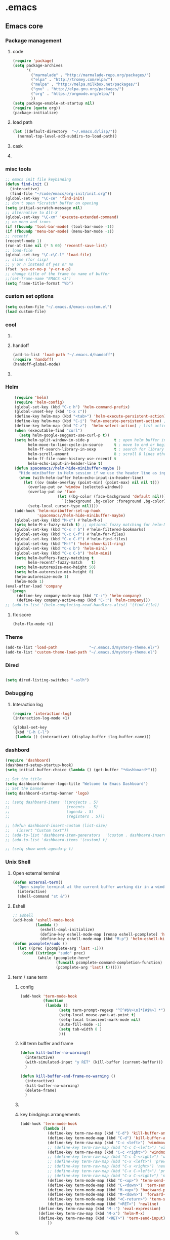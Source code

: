 * .emacs
** Emacs core
*** Package management
**** code
#+begin_src emacs-lisp
    (require 'package)
    (setq package-archives
          '(
            ("marmalade" . "http://marmalade-repo.org/packages/")
            ("elpa" . "http://tromey.com/elpa/")
            ("melpa" . "http://melpa.milkbox.net/packages/")
            ("gnu" . "http://elpa.gnu.org/packages/")
            ("org" . "https://orgmode.org/elpa/")
            ))
    (setq package-enable-at-startup nil)
    (require (quote org))
    (package-initialize)
#+END_SRC
**** load path
#+BEGIN_SRC emacs-lisp
(let ((default-directory  "~/.emacs.d/lisp/"))
  (normal-top-level-add-subdirs-to-load-path))
#+END_SRC

**** cask
**** COMMENT epackage
Install and manage packages with github
Provides easier access to EmacsWiki packages
Also better package management à la Debian (decentralised // with git)
***** additional code
#+BEGIN_SRC emacs-lisp
  (add-to-list 'load-path "~/.emacs.d/packages/epackage")
  (require 'epackage)
  (add-to-list 'epackage--download-action-list 'compile)
#+END_SRC
***** COMMENT copied instructions code
#+BEGIN_SRC emacs-lisp
e
    ;; If you're behind proxy, be sure to define connection
    ;; details before you start Emacs at command line.
    ;; Consult http://stackoverflow.com/questions/496277/git-error-fatal-unable-to-connect-a-socket-invalid-argument
    ;; for details. From bash shell:
    ;;
    ;;    export http_proxy=http://<username>:<password>@<proxy host>:<proxy port>
    ;;
    ;; Or, this may also be possible:
    ;;
    ;;    git config --global http.proxy http://<username>:<password>@<proxy host>:<proxy port>

    ;; If you're behind firewall and Git port 9418 is blocked, you
    ;; want to use HTTP and translate addresses with this table:
    ;;
    ;; (setq epackage--sources-replace-table
    ;;       '(("git://github" "http://github")))

    ;; -- If you want to customize any of the epackages, like BBDB,
    ;; -- do it *here*, at this point, before the next `load' command.

    ;; One big file to boot all installed epackages
    ;; Automatically generated. Do not edit.
    (load "~/.emacs.d/epackage/00conf/epackage-loader" 'noerr)

    ;;  M-x epackage to start the epackage manager
    (autoload 'epackage-manager "epackage" "" t)

    (autoload 'epackage-loader-file-generate-boot   "epackage" "" t)
    (autoload 'epackage-cmd-autoload-package        "epackage" "" t)
    (autoload 'epackage-cmd-enable-package          "epackage" "" t)
    (autoload 'epackage-cmd-disable-package         "epackage" "" t)
    (autoload 'epackage-cmd-activate-package        "epackage" "" t)
    (autoload 'epackage-cmd-deactivate-package      "epackage" "" t)
    (autoload 'epackage-cmd-clean-package           "epackage" "" t)
    (autoload 'epackage-cmd-remove-package          "epackage" "" t)
    (autoload 'epackage-cmd-upgrade-package         "epackage" "" t)
    (autoload 'epackage-cmd-upgrade-packages-all    "epackage" "" t)
    (autoload 'epackage-cmd-sources-list-download   "epackage" "" t)
    (autoload 'epackage-cmd-download-package        "epackage" "" t)
    (autoload 'epackage-initialize                  "epackage" "" t)
    (autoload 'epackage-version                     "epackage" "" t)
    (autoload 'epackage-documentation               "epackage" "" t)

    ;; .. Developer functions
    ;; Write initial templates from a single *.el
    (autoload 'epackage-devel-compose-package-dir   "epackage" "" t)


#+END_SRC
*** misc tools
#+BEGIN_SRC emacs-lisp
;; emacs init file keybinding
(defun find-init ()
  (interactive)
  (find-file "~/code/emacs/org-init/init.org"))
(global-set-key "\C-ce" 'find-init)
;; don't open *Scratch* buffer on opening
(setq initial-scratch-message nil)
;; alternative to Alt-X
(global-set-key "\C-xm" 'execute-extended-command)
;; no menu and icons
(if (fboundp 'tool-bar-mode) (tool-bar-mode -1))
(if (fboundp 'menu-bar-mode) (menu-bar-mode -1))
;; recentf
(recentf-mode 1)
(run-at-time nil (* 5 60) 'recentf-save-list)
;; load-file
(global-set-key "\C-c\C-l" 'load-file)
;; slime (for lisp)
;; y or n instead of yes or no
(fset 'yes-or-no-p 'y-or-n-p)
;; change title of the frame to name of buffer
;;(set-frame-name "EMACS <3")
(setq frame-title-format "%b")
#+END_SRC
*** custom set options
#+BEGIN_SRC emacs-lisp
    (setq custom-file "~/.emacs.d/emacs-custom.el")
    (load custom-file)
#+END_SRC
*** cool
**** COMMENT welcome message
***** first
#+BEGIN_SRC emacs-lisp
    (add-hook 'emacs-startup-hook
              (lambda ()
                (when (string= (buffer-name) "*scratch*")
                  (animate-string ("Welcome Sir!") (/ (frame-height) 2)))))
#+END_SRC
***** TODO COMMENT to try
#+BEGIN_SRC emacs-lisp

(animate-sequence '("Hello Mister" "We are happy to welcome you onboard" "Please make yourself confortable before you strat you hard work") 1)

#+END_SRC
**** handoff
#+BEGIN_SRC emacs-lisp
    (add-to-list 'load-path "~/.emacs.d/handoff")
    (require 'handoff)
    (handoff-global-mode)
#+END_SRC
**** COMMENT zone mode
#+BEGIN_SRC emacs-lisp

    (zone-mode)
    (zone-when-idle 60)

#+END_SRC
*** Helm
#+BEGIN_SRC emacs-lisp
    (require 'helm)
    (require 'helm-config)
    (global-set-key (kbd "C-c h") 'helm-command-prefix)
    (global-unset-key (kbd "C-x c"))
    (define-key helm-map (kbd "<tab>") 'helm-execute-persistent-action) ; rebind tab to run persistent action
    (define-key helm-map (kbd "C-i") 'helm-execute-persistent-action) ; make TAB work in terminal
    (define-key helm-map (kbd "C-z")  'helm-select-action) ; list actions using C-z
    (when (executable-find "curl")
      (setq helm-google-suggest-use-curl-p t))
    (setq helm-split-window-in-side-p           t ; open helm buffer inside current window, not occupy whole other window
          helm-move-to-line-cycle-in-source     t ; move to end or beginning of source when reaching top or bottom of source.
          helm-ff-search-library-in-sexp        t ; search for library in `require' and `declare-function' sexp.
          helm-scroll-amount                    8 ; scroll 8 lines other window using M-<next>/M-<prior>
          helm-ff-file-name-history-use-recentf t
          helm-echo-input-in-header-line t)
    (defun spacemacs//helm-hide-minibuffer-maybe ()
      "Hide minibuffer in Helm session if we use the header line as input field."
      (when (with-helm-buffer helm-echo-input-in-header-line)
        (let ((ov (make-overlay (point-min) (point-max) nil nil t)))
          (overlay-put ov 'window (selected-window))
          (overlay-put ov 'face
                       (let ((bg-color (face-background 'default nil)))
                         `(:background ,bg-color :foreground ,bg-color)))
          (setq-local cursor-type nil))))
    (add-hook 'helm-minibuffer-set-up-hook
              'spacemacs//helm-hide-minibuffer-maybe)
    (global-set-key (kbd "M-x") #'helm-M-x)
    (setq helm-M-x-fuzzy-match t) ;; optional fuzzy matching for helm-M-x
    (global-set-key (kbd "C-x r b") #'helm-filtered-bookmarks)
    (global-set-key (kbd "C-c C-f") #'helm-for-files)
    (global-set-key (kbd "C-x C-f") #'helm-find-files)
    (global-set-key (kbd "M-!") 'helm-show-kill-ring)
    (global-set-key (kbd "C-x b") 'helm-mini)
    (global-set-key (kbd "C-x C-b") 'helm-mini)
    (setq helm-buffers-fuzzy-matching t
          helm-recentf-fuzzy-match    t)
    (setq helm-autoresize-max-height 50)
    (setq helm-autoresize-min-height 0)
    (helm-autoresize-mode 1)
    (helm-mode 1)
(eval-after-load 'company
  '(progn
     (define-key company-mode-map (kbd "C-:") 'helm-company)
     (define-key company-active-map (kbd "C-:") 'helm-company)))
;; (add-to-list '(helm-completing-read-handlers-alist) '(find-file))

#+END_SRC
**** flx score
#+BEGIN_SRC emacs-lisp
(helm-flx-mode +1)
#+END_SRC
*** Theme
#+begin_src emacs-lisp
    (add-to-list 'load-path              "~/.emacs.d/mystery-theme.el/")
    (add-to-list 'custom-theme-load-path "~/.emacs.d/mystery-theme.el")
#+end_src

*** Dired
#+BEGIN_SRC emacs-lisp

(setq dired-listing-switches "-aslh")

#+END_SRC
*** Debugging
**** Interaction log
#+BEGIN_SRC emacs-lisp
(require 'interaction-log)
(interaction-log-mode +1)

(global-set-key
 (kbd "C-h C-l")
 (lambda () (interactive) (display-buffer ilog-buffer-name)))
#+END_SRC
*** dashbord
:PROPERTIES:
:CREATED:  <2019-01-13 dim. 22:48>
:END:
#+BEGIN_SRC emacs-lisp
(require 'dashboard)
(dashboard-setup-startup-hook)
(setq initial-buffer-choice (lambda () (get-buffer "*dashboard*")))

;; Set the title
(setq dashboard-banner-logo-title "Welcome to Emacs Dashboard")
;; Set the banner
(setq dashboard-startup-banner 'logo)

;; (setq dashboard-items '((projects . 5)
;;                         (recents  . 5)
;;                         (agenda . 5)
;;                         (registers . 5)))

;; (defun dashboard-insert-custom (list-size)
;;   (insert "Custom text"))
;; (add-to-list 'dashboard-item-generators  '(custom . dashboard-insert-custom))
;; (add-to-list 'dashboard-items '(custom) t)

;; (setq show-week-agenda-p t)
#+END_SRC
*** Unix Shell
**** Open external terminal
#+BEGIN_SRC emacs-lisp
(defun external-term()
  "Open simple terminal at the current buffer working dir in a window out of emacs"
  (interactive)
  (shell-command "st &"))
#+END_SRC

**** Eshell
#+begin_src emacs-lisp
    ;; Eshell
    (add-hook 'eshell-mode-hook
              (lambda ()
                (eshell-cmpl-initialize)
                (define-key eshell-mode-map [remap eshell-pcomplete] 'helm-esh-pcomplete)
                (define-key eshell-mode-map (kbd "M-p") 'helm-eshell-history)))
    (defun pcomplete/sudo ()
      (let ((prec (pcomplete-arg 'last -1)))
        (cond ((string= "sudo" prec)
               (while (pcomplete-here*
                       (funcall pcomplete-command-completion-function)
                       (pcomplete-arg 'last) t))))))
#+end_src
**** term / sane term
:PROPERTIES:
:CREATED:  <2019-02-12 mar. 22:55>
:END:
***** config
:PROPERTIES:
:CREATED:  <2019-02-28 jeu. 13:51>
:END:

#+BEGIN_SRC emacs-lisp
(add-hook 'term-mode-hook
 	      (function
 	       (lambda ()
 	             (setq term-prompt-regexp "^[^#$%>\n]*[#$%>] *")
 	             (setq-local mouse-yank-at-point t)
 	             (setq-local transient-mark-mode nil)
 	             (auto-fill-mode -1)
 	             (setq tab-width 8 )
				 )))
#+END_SRC

***** kill term buffer and frame
:PROPERTIES:
:CREATED:  <2019-02-21 jeu. 15:41>
:END:
#+BEGIN_SRC emacs-lisp
(defun kill-buffer-no-warning()
  (interactive)
  (with-simulated-input "y RET" (kill-buffer (current-buffer)))
  )

(defun kill-buffer-and-frame-no-warning ()
  (interactive)
  (kill-buffer-no-warning)
  (delete-frame)
  )
#+END_SRC

***** COMMENT auto adjust width 
:PROPERTIES:
:CREATED:  <2019-03-26 mar. 16:27>
:END:
#+BEGIN_SRC emacs-lisp
(defun term-resize-width()
    (set (make-local-variable 'term-width) (window-max-chars-per-line))
    ;;(term-reset-size (window-body-height) (window-max-chars-per-line))
  )

(defun term-send-input-set-width()
  (interactive)
  (message "resizing")
  (term-resize-width)
  (term-send-input)
  )


;; (defun term-send-input-refresh-line()
;;   (interactive)
;;   (with-simulated-input "M-x C-g C-RET" (term-send-input))
;;   )


;; (defun term-send-input-refresh-raw()
;;   (interactive)
;;   (with-simulated-input "M-x C-g RET" (term-send-input))
;;   )
#+END_SRC

***** key bindgings arrangements
:PROPERTIES:
:CREATED:  <2019-03-11 lun. 14:01>
:END:
#+BEGIN_SRC emacs-lisp
(add-hook 'term-mode-hook
          (lambda ()
            (define-key term-raw-map (kbd "C-d") 'kill-buffer-and-frame-no-warning)
            (define-key term-mode-map (kbd "C-d") 'kill-buffer-and-frame-no-warning)
            (define-key term-raw-map (kbd "C-c <left>") 'windmove-left)
            ;; (define-key term-raw-map (kbd "C-c C-<left>") 'windmove-left)
            (define-key term-raw-map (kbd "C-c <right>") 'windmove-right)
            ;; (define-key term-raw-map (kbd "C-c C-<right>") 'windmove-right)
            ;; (define-key term-raw-map (kbd "C-x <left>") 'previous-buffer)
            ;; (define-key term-raw-map (kbd "C-x <right>") 'next-buffer)
            ;; (define-key term-raw-map (kbd "C-x C-<left>") 'previous-buffer)
            ;; (define-key term-raw-map (kbd "C-x C-<right>") 'next-buffer)
            (define-key term-mode-map (kbd "C-<up>") 'term-send-prior)
            (define-key term-mode-map (kbd "C-<down>") 'term-send-next)
            (define-key term-mode-map (kbd "M-<up>") 'backward-paragraph)
            (define-key term-mode-map (kbd "M-<down>") 'forward-paragraph)
            (define-key term-mode-map (kbd "<C-return>") 'term-send-input)
            (define-key term-mode-map (kbd "<RET>") 'newline)
	    (define-key term-raw-map (kbd "M-:") 'eval-expression)
	    (define-key term-raw-map (kbd "M-x") 'helm-M-x)
	    (define-key term-raw-map (kbd "<RET>") 'term-send-input)
            ))
#+END_SRC

***** COMMENT tryouts
:PROPERTIES:
:CREATED:  <2019-02-21 jeu. 15:41>
:END:
#+BEGIN_SRC emacs-lisp
(require 'term-mode)
;;(require 'term+)
#+END_SRC
*** Environnement
#+BEGIN_SRC emacs-lisp
(when (memq window-system '(mac ns x))
  (exec-path-from-shell-initialize))
#+END_SRC
*** COMMENT server
:PROPERTIES:
:CREATED:  <2019-02-15 ven. 13:23>
:END:
#+BEGIN_SRC emacs-lisp
(server-start)
#+END_SRC
*** i3
:PROPERTIES:
:CREATED:  <2019-02-21 jeu. 15:04>
:END:
**** COMMENT i3wm lib
:PROPERTIES:
:CREATED:  <2019-02-21 jeu. 15:04>
:END:
#+BEGIN_SRC emacs-lisp
(require 'i3wm)
#+END_SRC
*** Keybindings
**** teddd custom map
***** emacs
:PROPERTIES:
:CREATED:  <2019-03-15 ven. 12:06>
:END:
#+BEGIN_SRC emacs-lisp
(define-prefix-command 'teddd-map)

(global-set-key (kbd "C-ù") 'teddd-map)

(define-key teddd-map (kbd "d") 'server-start)

(define-key teddd-map (kbd "g") 'customize-group)

(define-key teddd-map (kbd "n") 'make-frame)

(define-key teddd-map (kbd "R") 'eval-region)

(define-key teddd-map (kbd "f") 'find-file)

(define-key teddd-map (kbd "p") 'list-packages)

(define-key teddd-map (kbd "=") 'describe-char)
(define-key teddd-map (kbd "<mouse-1>") 'describe-char)
#+END_SRC
***** litterate
:PROPERTIES:
:CREATED:  <2019-03-15 ven. 12:04>
:END:
#+BEGIN_SRC emacs-lisp
(define-key teddd-map (kbd "s") 'ispell-region)

(define-key teddd-map (kbd "<tab>") 'show-two-children)

(defun read-mode()
  (interactive)
  (delete-other-windows)
  (multicolumn-split)
  (follow-mode 1)
  (next-line))

(define-key teddd-map (kbd "l") 'org-insert-link-global)
#+END_SRC
***** editing
:PROPERTIES:
:CREATED:  <2019-03-15 ven. 12:03>
:END:
#+BEGIN_SRC emacs-lisp
(define-key teddd-map (kbd "C") 'comment-or-uncomment-region)

(define-key teddd-map (kbd "k") 'kill-whole-line)

(define-key teddd-map (kbd "r") 'rectangle-mark-mode)

(defun capitalize-last-word()
  (interactive)
  (capitalize-word -1))

(define-key teddd-map (kbd "c") 'capitalize-last-word)

(defun flush-empty-lines()
  (interactive)
  (mark-whole-buffer)
  (flush-lines "^$"))
(define-key teddd-map (kbd "<backspace>") 'flush-empty-lines)

(define-key teddd-map (kbd "§") 'pair-last-word)

(define-key teddd-map (kbd "y") 'yas-describe-tables)

(define-key teddd-map (kbd "m") 'executable-chmod)
#+END_SRC
***** I/O
:PROPERTIES:
:CREATED:  <2019-03-15 ven. 12:01>
:END:
#+BEGIN_SRC emacs-lisp
(defun revert-buffer-force()
  (interactive)
  (with-simulated-input "y RET" (revert-buffer))
  )
(define-key teddd-map (kbd "<f5>") 'revert-buffer-force)
#+END_SRC
***** Find / Access
:PROPERTIES:
:CREATED:  <2019-03-15 ven. 12:02>
:END:
#+BEGIN_SRC emacs-lisp
(defun find-zshrc ()
  (interactive)
  (find-file "~/.zshrc"))
(define-key teddd-map (kbd "z") 'find-zshrc)


(defun facebook-events-open-browser()
  (interactive)
  (browse-url "https://www.facebook.com/events/calendar/"))
(define-key teddd-map (kbd "F") 'facebook-events-open-browser)

#+END_SRC
***** term
:PROPERTIES:
:CREATED:  <2019-03-15 ven. 12:00>
:END:
#+BEGIN_SRC emacs-lisp
(defun new-term()
  (interactive)
  (make-frame)
  (sane-term-create)
  )

(define-key teddd-map (kbd "x") 'new-term)
#+END_SRC
***** org-babel
:PROPERTIES:
:CREATED:  <2019-03-15 ven. 11:59>
:END:
#+BEGIN_SRC emacs-lisp
(define-key teddd-map (kbd "<up>") 'org-babel-previous-src-block)
(define-key teddd-map (kbd "<down>") 'org-babel-next-src-block)

(defun ob-insert-ipython-block()
  (interactive)
  (yas-expand-snippet (yas-lookup-snippet "ipython"))
  )

(defun ob-insert-elisp-block()
  (interactive)
  (yas-expand-snippet (yas-lookup-snippet "elisp"))
  )

(defun ob-insert-ipython-session-block()
  (interactive)
  (yas-expand-snippet (yas-lookup-snippet "obipythontemplate"))
  )

(define-key teddd-map (kbd "i") 'ob-insert-ipython-block)
(define-key teddd-map (kbd "I") 'ob-insert-ipython-session-block)
(define-key teddd-map (kbd "e") 'ob-insert-elisp-block)

;; (defun ob-comment-uncomment()
;;   (interactive)
;;   (org-edit-special)
;;   (comment-or-uncomment-region)
;;   (org-edit-src-exit)
;;   )

#+END_SRC

**** macros
#+BEGIN_SRC emacs-lisp
(fset 'ob-run-top-heading
   [?\C-c ?\C-u ?\C-c ?\C-u ?\C-c ?\C-u ?\C-c ?\C-u ?\C-c ?\C-u ?\C-c ?\C-u ?\C-c ?\C-u ?\C-c ?\C-u ?\C-c ?\C-v ?\C-s ?\C-u ?\C- ])
(define-key teddd-map (kbd "b") 'ob-run-top-heading)

(fset 'ob-toogle-comment
   (lambda (&optional arg) "Keyboard macro." (interactive "p") (kmacro-exec-ring-item (quote ("''" 0 "%d")) arg)))
(define-key teddd-map (kbd "C-c") 'ob-toogle-comment)
#+END_SRC

**** Global
#+BEGIN_SRC emacs-lisp
;; Comment / Uncomment Region
(global-set-key "\C-c\C-x\C-c" 'comment-or-uncomment-region)
;; comment line
(global-set-key "\C-c\C-x\C-c" 'comment-line)

;; Split windows fuzzy keystroke
(global-set-key (kbd "C-x C-<kp-2>") 'split-window-horizontally)
(global-set-key (kbd "C-x C-<kp-3>") 'split-window-vertically)
(global-set-key (kbd "C-x C-<kp-1>") 'delete-other-windows-vertically)

(defun kill-buffer-delete-frame()
  (interactive)
  (kill-this-buffer)
  (delete-frame)
  )

(global-set-key (kbd "C-x k") 'kill-this-buffer)
(global-set-key (kbd "C-x C-k") 'kill-buffer-delete-frame)

(define-key key-translation-map (kbd "<C-mouse-4>") (kbd "<up>"))
(define-key key-translation-map (kbd "<C-mouse-5>") (kbd "<down>"))
(global-set-key (kbd "<C-mouse-6>") 'left-char)
(global-set-key (kbd "<C-mouse-7>") 'right-char)

(global-set-key (kbd "<C-S-mouse-6>") 'previous-buffer)
(global-set-key (kbd "<C-S-mouse-7>") 'next-buffer)

(global-set-key (kbd "M-z") 'undo-tree-redo)
#+END_SRC

*** scroll
:PROPERTIES:
:CREATED:  <2019-03-12 mar. 14:34>
:END:
#+BEGIN_SRC emacs-lisp
(if (fboundp 'scroll-bar-mode) (scroll-bar-mode -1))
(sml-modeline-mode 1)
#+END_SRC
*** fringe
:PROPERTIES:
:CREATED:  <2019-03-12 mar. 14:51>
:END:
**** Activation 
:PROPERTIES:
:CREATED:  <2019-03-12 mar. 17:02>
:END:
#+BEGIN_SRC emacs-lisp
(set-fringe-mode 3)
#+END_SRC
**** Customization 
:PROPERTIES:
:CREATED:  <2019-03-12 mar. 17:02>
:END:
#+BEGIN_SRC emacs-lisp
(set-face-background 'fringe "black")
(toggle-indicate-empty-lines)
#+END_SRC
**** COMMENT Indicators
:PROPERTIES:
:CREATED:  <2019-03-13 mer. 12:35>
:END:
#+BEGIN_SRC emacs-lisp
(setq indicate-buffer-boundaries '((top . left) (t . right)))
(require 'indicators)
#+END_SRC
*** spelling
:PROPERTIES:
:CREATED:  <2019-03-27 mer. 14:10>
:END:
#+BEGIN_SRC emacs-lisp
(with-eval-after-load "ispell"
  (setq ispell-program-name "hunspell")
  (setq ispell-dictionary "en_GB,fr_FR,de_DE")
  ;; ispell-set-spellchecker-params has to be called
  ;; before ispell-hunspell-add-multi-dic will work
  (ispell-set-spellchecker-params)
  (ispell-hunspell-add-multi-dic "en_GB,fr_FR,de_DE"))
#+END_SRC

** Navigation
*** Todo
**** TODO add hydras for navigation
***** between windows, buffers
***** iswitch, avy, ace jump, helm swoop
**** TODO learn about god mode
*** COMMENT treemacs
#+BEGIN_SRC emacs-lisp
(use-package treemacs
  :ensure t
  :defer t
  :init
  (with-eval-after-load 'winum
    (define-key winum-keymap (kbd "M-0") #'treemacs-select-window))
  :config
  (progn
    (setq treemacs-collapse-dirs              3
          treemacs-deferred-git-apply-delay   0.5
          treemacs-display-in-side-window     t
          treemacs-file-event-delay           5000
          treemacs-file-follow-delay          0.2
          treemacs-follow-after-init          t
          treemacs-follow-recenter-distance   0.1
          treemacs-git-command-pipe           ""
          treemacs-goto-tag-strategy          'refetch-index
          treemacs-indentation                1
          treemacs-indentation-string         " "
          treemacs-is-never-other-window      nil
          treemacs-max-git-entries            5000
          treemacs-no-png-images              nil
          treemacs-no-delete-other-windows    t
          treemacs-project-follow-cleanup     nil
          treemacs-persist-file               (expand-file-name ".cache/treemacs-persist" user-emacs-directory)
          treemacs-recenter-after-file-follow nil
          treemacs-recenter-after-tag-follow  nil
          treemacs-show-cursor                nil
          treemacs-show-hidden-files          t
          treemacs-silent-filewatch           nil
          treemacs-silent-refresh             nil
          treemacs-sorting                    'alphabetic-desc
          treemacs-space-between-root-nodes   t
          treemacs-tag-follow-cleanup         t
          treemacs-tag-follow-delay           1.5
          treemacs-width                      30
		  treemacs-position                   'right
		  )

    ;; The default width and height of the icons is 22 pixels. If you are
    ;; using a Hi-DPI display, uncomment this to double the icon size.
    (treemacs-resize-icons 15)

    (treemacs-follow-mode t)
    (treemacs-filewatch-mode t)
    (treemacs-fringe-indicator-mode t)
    (pcase (cons (not (null (executable-find "git")))
                 (not (null (executable-find "python3"))))
      (`(t . t)
       (treemacs-git-mode 'deferred))
      (`(t . _)
       (treemacs-git-mode 'simple))))
  :bind
  (:map global-map
        ("M-0"       . treemacs-select-window)
        ("C-x t 1"   . treemacs-delete-other-windows)
        ("C-x t t"   . treemacs)
        ("C-x t B"   . treemacs-bookmark)
        ("C-x t C-t" . treemacs-find-file)
        ("C-x t M-t" . treemacs-find-tag)))

(use-package treemacs-projectile
  :after treemacs projectile
  :ensure t)


#+END_SRC

*** code
  #+BEGIN_SRC emacs-lisp
  ;; package menu hook to highlight curent line
  (add-hook 'package-menu-mode-hook 'highline-mode)

  ;; smartscan : look for next expression like the one under the cursor
  (smartscan-mode 1)

  ;; beacon, highlight cursor when windows scroll
  (beacon-mode 1)

  ;; isearch backwards with q
  (global-unset-key "\C-q")
  (global-unset-key "\C-r")
  (global-set-key "\C-q" 'isearch-backward)
  (define-key isearch-mode-map "\C-q" 'isearch-repeat-backward)

  ;; split windows
  (global-set-key (kbd "C-x 3") 'split-window-below)
  (global-set-key (kbd "C-x <kp-3>") 'split-window-below)
  (global-set-key (kbd "C-x 2") 'split-window-right)
  (global-set-key (kbd "C-x <kp-2>") 'split-window-right)

  ;; picture mode : stay in column
  (setq scroll-conservatively most-positive-fixnum)

  ;; ACE jump : helm line
  ;; (require 'ace-jump-helm-line)
  ;; ;; enable idle execution for `helm-mini'
  ;; (ace-jump-helm-line-idle-exec-add 'helm-mini)
  ;; ;; enable hints preview
  ;; (ace-jump-helm-line-autoshow-mode +1)
  ;; ;; use `linum-mode' to show
  ;; (setq ace-jump-helm-line-autoshow-mode-use-linum t)
#+end_src
*** COMMENT visible marks
#+BEGIN_SRC emacs-lisp

      ;; visible marks
      (defface visible-mark-active ;; put this before (require 'visible-mark)
        '((((type tty) (class mono)))
          (t (:background "magenta"))) "")
      (setq visible-mark-max 2)
      (setq visible-mark-faces `(visible-mark-face1 visible-mark-face2))
      (require 'visible-mark)
      (global-visible-mark-mode 1)


#+END_SRC

*** ace jump / avy / helm swoop
#+BEGIN_SRC emacs-lisp
;helm-swoop
(global-set-key (kbd "C-S-s") 'helm-swoop)

;; access global mark ring
(global-set-key (kbd "C-x SPC") 'helm-all-mark-rings)

;; avy mode
(global-set-key (kbd "C-x <up>") 'avy-goto-line-above)
(global-set-key (kbd "C-x <down>") 'avy-goto-line-below)
(global-set-key (kbd "C-x C-<up>") 'avy-goto-line-above)
(global-set-key (kbd "C-x C-<down>") 'avy-goto-line-below)
#+END_SRC
*** windows
#+BEGIN_SRC emacs-lisp
    ;; multiframe window function
    ;; (global-set-key (kbd "C-c <left>") 'previous-multiframe-window)
    ;; (global-set-key (kbd "C-c <right>") 'next-multiframe-window)

    ;; navigate through windows : wind move
    ;; (when (fboundp 'windmove-default-keybindings)
    ;;   (windmove-default-keybindings))
    (defun set-windmove ()
      (interactive)
      (global-set-key (kbd "C-c <left>")  'windmove-left)
      (global-set-key (kbd "C-c <right>") 'windmove-right)
      (global-set-key (kbd "C-c <up>")    'windmove-up)
      (global-set-key (kbd "C-c <down>")  'windmove-down)
      ;; force org-mode to let windmove work in org-mode
      ;; (add-hook 'org-mode-hook (local-unset-key (kbd "C-c <left>")))
      ;; (add-hook 'org-mode-hook (local-unset-key (kbd "C-c <right>")))
      ;; (add-hook 'org-mode-hook (local-unset-key (kbd "C-c <up>")))
      ;; (add-hook 'org-mode-hook (local-unset-key (kbd "C-c <down>")))
      ;; (add-hook 'org-mode-hook (local-set-key (kbd "C-c <left>") 'windmove-left))
      ;; (add-hook 'org-mode-hook (local-set-key (kbd "C-c <right>") 'windmove-right))
      ;; (add-hook 'org-mode-hook (local-set-key (kbd "C-c <up>") 'windmove-up))
      ;; (add-hook 'org-mode-hook (local-set-key (kbd "C-c <down>") 'windmove-down))
      (global-set-key (kbd "C-c <C-left>")  'windmove-left)
      (global-set-key (kbd "C-c <C-right>") 'windmove-right)
      (global-set-key (kbd "C-c <C-up>")    'windmove-up)
      (global-set-key (kbd "C-c <C-down>")  'windmove-down))
    (set-windmove)

    ;; Make windmove work in org-mode:
    ;; (add-hook 'org-shiftup-final-hook 'windmove-up)
    ;; (add-hook 'org-shiftleft-final-hook 'windmove-left)
    ;; (add-hook 'org-shiftdown-final-hook 'windmove-down)
    ;; (add-hook 'org-shiftright-final-hook 'windmove-right)

    ;; multicolumn mode
    (require 'multicolumn)
    (multicolumn-global-mode 1)
    ;; follow mode
    (add-hook 'multicolumn-global-mode-hook 'follow-mode)

  #+END_SRC
*** which-key-mode
#+begin_src emacs-lisp
    ;; display keybindings
    (which-key-mode 1)
#+end_src
*** info "mode"
**** todo
***** TODO set it for the local key map
**** code
#+BEGIN_SRC emacs-lisp
    (global-set-key (kbd "C-)") "[")
#+END_SRC
*** rejeep
#+BEGIN_SRC emacs-lisp
    (defun swap-windows ()
      "If you have 2 windows, it swaps them."
      (interactive)
      (cond ((/= (count-windows) 2)
             (message "You need exactly 2 windows to do this."))
            (t
             (let* ((w1 (first (window-list)))
                    (w2 (second (window-list)))
                    (b1 (window-buffer w1))
                    (b2 (window-buffer w2))
                    (s1 (window-start w1))
                    (s2 (window-start w2)))
               (set-window-buffer w1 b2)
               (set-window-buffer w2 b1)
               (set-window-start w1 s2)
               (set-window-start w2 s1))))
      (other-window 1))
    (global-set-key (kbd "C-x x") 'swap-windows)

#+END_SRC
*** step 5 lines
#+BEGIN_SRC emacs-lisp

    (defun step-5-lines()
      (interactive)
      (next-line 5))

    (defun back-5-lines()
      (interactive)
      (previous-line 5))

    (define-key teddd-map (kbd "<down>") 'step-5-lines)
    (define-key teddd-map (kbd "<up>") 'back-5-lines)

#+END_SRC
*** indent tools
:PROPERTIES:
:CREATED:  <2019-03-11 lun. 18:00>
:END:
https://gitlab.com/emacs-stuff/indent-tools/

#+BEGIN_SRC emacs-lisp
(require 'indent-tools)
(global-set-key (kbd "C-c >") 'indent-tools-hydra/body)
(add-hook 'python-mode-hook
 (lambda () (define-key python-mode-map (kbd "C-c >") 'indent-tools-hydra/body))
)
#+END_SRC

** Org mode
*** Common use
#+begin_src emacs-lisp
;; ORG MODE
;;(load-file "~/elisp/org-mode/lisp/org.elc")
(add-to-list 'load-path "/home/teddd/elisp/org-mode/contrib/lisp" t)
(let ((default-directory  "~/.emacs.d/lisp/"))
  (normal-top-level-add-subdirs-to-load-path))
(require (quote org-install))
(define-key global-map "\C-cl" 'org-store-link)
(define-key global-map "\C-ca" 'org-agenda)
(global-set-key "\C-cc" 'org-capture)
(global-set-key "\C-cb" 'org-iswitchb)
(global-set-key (kbd "C-c .") 'org-time-stamp)
(setq org-log-done t)
(add-hook 'org-mode-hook 'org-indent-mode)
;; retour à la ligne
(add-hook 'org-mode-hook 'visual-line-mode)

;; Stuff found on John Wiegley blog http://newartisans.com/2007/08/using-org-mode-as-a-day-planner/
(require 'org-agenda)

;; calendar mode navigation : show entries with TAB and jump to it with RET
(defun org-agenda-switch ()
  (define-key org-agenda-mode-map [(tab)] 'org-agenda-recenter)
  (define-key org-agenda-mode-map [(?\r)] 'org-agenda-goto))
(eval-after-load "org" '(org-agenda-switch))

;; end of org-mode configuration code

#+end_src
*** logging
**** COMMENT in prop
#+BEGIN_SRC emacs-lisp
(defun insert-created-date(&rest ignore)
  (insert (format-time-string
       (concat "\nCREATED: "
           (cdr org-time-stamp-formats))
       ))
  (org-back-to-heading) ; in org-capture, this folds the entry; when inserting a heading, this moves point back to the heading line
  (move-end-of-line()) ; when inserting a heading, this moves point to the end of the line
  )


                    ; add to the org-capture hook
(add-hook 'org-capture-before-finalize-hook 
         #'insert-created-date
)

                    ; hook it to adding headings with M-S-RET
                    ; do not add this to org-insert-heading-hook, otherwise this also works in non-TODO items
                    ; and Org-mode has no org-insert-todo-heading-hook
(advice-add 'org-insert-todo-heading :after #'insert-created-date)
#+END_SRC
**** expiry mode
#+BEGIN_SRC emacs-lisp
(require 'org-expiry)
(add-hook 'org-insert-heading-hook 'org-expiry-insert-created)
#+END_SRC
**** hide properties
:PROPERTIES:
:CREATED:  <2019-01-03 jeu. 16:03>
:END:
#+BEGIN_SRC emacs-lisp
(defun org-cycle-hide-drawers (state)
  "Re-hide all drawers after a visibility state change."
  (when (and (derived-mode-p 'org-mode)
             (not (memq state '(overview folded contents))))
    (save-excursion
      (let* ((globalp (memq state '(contents all)))
             (beg (if globalp
                    (point-min)
                    (point)))
             (end (if globalp
                    (point-max)
                    (if (eq state 'children)
                      (save-excursion
                        (outline-next-heading)
                        (point))
                      (org-end-of-subtree t)))))
        (goto-char beg)
        (while (re-search-forward org-drawer-regexp end t)
          (save-excursion
            (beginning-of-line 1)
            (when (looking-at org-drawer-regexp)
              (let* ((start (1- (match-beginning 0)))
                     (limit
                       (save-excursion
                         (outline-next-heading)
                           (point)))
                     (msg (format
                            (concat
                              "org-cycle-hide-drawers:  "
                              "`:END:`"
                              " line missing at position %s")
                            (1+ start))))
                (if (re-search-forward "^[ \t]*:END:" limit t)
                  (outline-flag-region start (point-at-eol) t)
                  (user-error msg))))))))))
#+END_SRC
**** show them again ? 
:PROPERTIES:
:CREATED:  <2019-01-03 jeu. 16:20>
:END:
*** keybindings
#+BEGIN_SRC emacs-lisp
(fset 'org-beginning-of-headline
   "\C-c\C-b\C-c\C-f")
(define-key org-mode-map (kbd "C-c ù") 'org-beginning-of-headline)
#+END_SRC

*** agenda
:PROPERTIES:
:CREATED:  <2018-12-29 sam. 18:44>
:END:
#+BEGIN_SRC emacs-lisp
(require 'german-holidays)
(setq calendar-holidays holiday-german-BE-holidays)
'(org-agenda-include-diary t)
#+END_SRC

*** refile
#+BEGIN_SRC emacs-lisp
    ;; refile targets
    (defun +org/opened-buffer-files ()
      "Return the list of files currently opened in emacs"
      (delq nil
            (mapcar (lambda (x)
                      (if (and (buffer-file-name x)
                               (string-match "\\.org$"
                                             (buffer-file-name x)))
                          (buffer-file-name x)))
                    (buffer-list))))

    (setq org-refile-targets '((+org/opened-buffer-files :maxlevel . 9)))

    ;; use outline path
    (setq org-refile-use-outline-path 'file)
    ;; makes org-refile outline working with helm/ivy
    (setq org-outline-path-complete-in-steps nil)
    (setq org-refile-allow-creating-parent-nodes 'confirm)
#+END_SRC

*** inline images size
:PROPERTIES:
:CREATED:  <2019-01-17 jeu. 16:49>
:END:
#+BEGIN_SRC emacs-lisp
(setq org-image-actual-width 600)
#+END_SRC

*** My hooks
**** COMMENT percentage
#+BEGIN_SRC emacs-lisp
    ;; shortcut for percentage
    (defun add-percentage ()
      "Add percentage at the end of the line"
      (interactive)
      (org-end-of-line)
      (insert " [%]"))
#+END_SRC
**** cycle two children
#+BEGIN_SRC emacs-lisp
    ;; show 2 children headings
    (defun show-two-children ()
      "Sows 2 levels of descendents of the active heading"
      (interactive)
      (outline-show-children 2))
#+END_SRC
**** TODO COMMENT cycle n children
#+BEGIN_SRC emacs-lisp
    ;; show n children headings
    (defun show-n-children (n)
      "Sows n levels of descendents of the active heading"
      (interactive)
      (outline-show-children n))
#+END_SRC
**** todo
***** TODO add local key bindings after org hook
*** Fonts
#+BEGIN_SRC emacs-lisp
    (require 'org-bullets)
    (add-hook 'org-mode-hook (lambda () (org-bullets-mode 1)))
#+END_SRC
*** clocking
#+BEGIN_SRC emacs-lisp
    (setq org-clock-persist 'history)
    (org-clock-persistence-insinuate)
#+END_SRC
*** todo sequence
#+BEGIN_SRC emacs-lisp
    (setq org-todo-keywords
          '((sequence "TODO(t)" "ASK(a)" "|" "DONE(d)")))
#+END_SRC
*** calendar motion
#+BEGIN_SRC emacs-lisp
(define-key org-read-date-minibuffer-local-map (kbd "<left>") (lambda () (interactive) (org-eval-in-calendar '(calendar-backward-day 1))))
(define-key org-read-date-minibuffer-local-map (kbd "<right>") (lambda () (interactive) (org-eval-in-calendar '(calendar-forward-day 1))))
(define-key org-read-date-minibuffer-local-map (kbd "<up>") (lambda () (interactive) (org-eval-in-calendar '(calendar-backward-week 1))))
(define-key org-read-date-minibuffer-local-map (kbd "<down>") (lambda () (interactive) (org-eval-in-calendar '(calendar-forward-week 1))))
(define-key org-read-date-minibuffer-local-map (kbd "S-<left>") (lambda () (interactive) (org-eval-in-calendar '(calendar-backward-month 1))))
(define-key org-read-date-minibuffer-local-map (kbd "S-<right>") (lambda () (interactive) (org-eval-in-calendar '(calendar-forward-month 1))))
(define-key org-read-date-minibuffer-local-map (kbd "S-<up>")  (lambda () (interactive) (org-eval-in-calendar '(calendar-backward-year 1))))
(define-key org-read-date-minibuffer-local-map (kbd "S-<down>") (lambda () (interactive) (org-eval-in-calendar '(calendar-forward-year 1))))
#+END_SRC
*** COMMENT hiding drawers
credits : https://stackoverflow.com/questions/17478260/completely-hide-the-properties-drawer-in-org-mode

todo : make it visible again + include in cycle

#+BEGIN_SRC emacs-lisp
    (defun org-cycle-hide-drawers (state)
      "Re-hide all drawers after a visibility state change."
      (when (and (derived-mode-p 'org-mode)
                 (not (memq state '(overview folded contents))))
        (save-excursion
          (let* ((globalp (memq state '(contents all)))
                 (beg (if globalp
                        (point-min)
                        (point)))
                 (end (if globalp
                        (point-max)
                        (if (eq state 'children)
                          (save-excursion
                            (outline-next-heading)
                            (point))
                          (org-end-of-subtree t)))))
            (goto-char beg)
            (while (re-search-forward org-drawer-regexp end t)
              (save-excursion
                (beginning-of-line 1)
                (when (looking-at org-drawer-regexp)
                  (let* ((start (1- (match-beginning 0)))
                         (limit
                           (save-excursion
                             (outline-next-heading)
                               (point)))
                         (msg (format
                                (concat
                                  "org-cycle-hide-drawers:  "
                                  "`:END:`"
                                  " line missing at position %s")
                                (1+ start))))
                    (if (re-search-forward "^[ \t]*:END:" limit t)
                      (outline-flag-region start (point-at-eol) t)
                      (user-error msg))))))))))

#+END_SRC
*** COMMENT org mind map

Loading doesn't seam to work right yet. Package works, but makes the init crash.
Solution: put the code in another file ? force-load function ?

When running org-mind-map-write, special characters seem to make the code bug.
Sol : Convert files to unicode as a before hook ?
To learn : different encodings types.

#+BEGIN_SRC emacs-lisp
    (load "~/.emacs.d/org-mind-map/org-mind-map.el")
#+END_SRC

*** COMMENT from scimax
#+BEGIN_SRC emacs-lisp
    (setq org-src-window-setup 'current-window
          org-support-shift-select t)
    (use-package org-edna
      :init (org-edna-load))
#+END_SRC
*** COMMENT Brain
#+BEGIN_SRC emacs-lisp
    (require (quote org-brain))
#+END_SRC
*** apostrophes
**** COMMENT maybe
https://www.emacswiki.org/emacs/OpeningQuote
#+BEGIN_SRC emacs-lisp
(defun maybe-open-apostrophe ()
  "When called, insert an ` or a ' as appropriate.
    When called after a space, insert a `.
    When called after a `, replace it with a '.
    Else insert a '."
  (interactive)
  (cond ((or (= (point) (point-min))
             (= (char-before) ? )
             (= (point) (line-beginning-position)))
         (insert "`"))
        ((= (char-before) ?`)
         (delete-char -1)
         (insert "'"))
        (t
         (insert "'"))))
(global-set-key (kbd "'") 'maybe-open-apostrophe)
#+END_SRC
**** do!
#+BEGIN_SRC emacs-lisp
(defun do-open-apostrophe ()
  "When called, insert insert a '."
  (interactive)
  (insert "'"))
(global-set-key (kbd "'") 'do-open-apostrophe)
#+END_SRC
*** COMMENT goto end of a headline content
#+BEGIN_SRC emacs-lisp

    (defun goto-end-of-headline-content()
      (interactive)
      )

#+END_SRC
*** COMMENT German holidays
#+BEGIN_SRC emacs-lisp
    (setq calendar-holidays holiday-german-holidays)
#+END_SRC
*** COMMENT Log everything
#+BEGIN_SRC emacs-lisp
(defun org-add-logging-info (what &optional time &rest remove)
  "Insert new timestamp with keyword in the planning line.
WHAT indicates what kind of time stamp to add.  It is a symbol
among `closed', `deadline', `scheduled' and nil.  TIME indicates
the time to use.  If none is given, the user is prompted for
a date.  REMOVE indicates what kind of entries to remove.  An old
WHAT entry will also be removed."
  (let (org-time-was-given org-end-time-was-given default-time default-input)
    (catch 'exit
      (when (and (memq what '(scheduled deadline))
		 (or (not time)
		     (and (stringp time)
			  (string-match "^[-+]+[0-9]" time))))
	;; Try to get a default date/time from existing timestamp
	(save-excursion
	  (org-back-to-heading t)
	  (let ((end (save-excursion (outline-next-heading) (point))) ts)
	    (when (re-search-forward (if (eq what 'scheduled)
 					 org-scheduled-time-regexp
				       org-deadline-time-regexp)
				     end t)
	      (setq ts (match-string 1)
		    default-time (apply 'encode-time (org-parse-time-string ts))
		    default-input (and ts (org-get-compact-tod ts)))))))
      (when what
	(setq time
	      (if (stringp time)
		  ;; This is a string (relative or absolute), set
		  ;; proper date.
		  (apply #'encode-time
			 (org-read-date-analyze
			  time default-time (decode-time default-time)))
		;; If necessary, get the time from the user
		(or time (org-read-date nil 'to-time nil nil
					default-time default-input)))))

      (org-with-wide-buffer
       (org-back-to-heading t)
       (forward-line)
       (unless (bolp) (insert "\n"))
       (cond ((looking-at-p org-planning-line-re)
	      ;; Move to current indentation.
	      (skip-chars-forward " \t")
	      ;; Check if we have to remove something.
	      (dolist (type (if what (cons what remove) remove))
		(save-excursion
		  (when (re-search-forward
			 (cl-case type
			   (closed org-closed-time-regexp)
			   (deadline org-deadline-time-regexp)
			   (scheduled org-scheduled-time-regexp)
			   (otherwise
			    (error "Invalid planning type: %s" type)))
			 (line-end-position) t)
		    ;; Delete until next keyword or end of line.
		    (delete-region
		     (match-beginning 0)
		     (if (re-search-forward org-keyword-time-not-clock-regexp
					    (line-end-position)
					    t)
			 (match-beginning 0)
		       (line-end-position))))))
	      ;; If there is nothing more to add and no more keyword
	      ;; is left, remove the line completely.
	      (if (and (looking-at-p "[ \t]*$") (not what))
		  (delete-region (line-beginning-position)
				 (line-beginning-position 2))
		;; If we removed last keyword, do not leave trailing
		;; white space at the end of line.
		(let ((p (point)))
		  (save-excursion
		    (end-of-line)
		    (unless (= (skip-chars-backward " \t" p) 0)
		      (delete-region (point) (line-end-position)))))))
	     ((not what) (throw 'exit nil)) ; Nothing to do.
	     (t (insert-before-markers "\n")
		(backward-char 1)
		(when org-adapt-indentation
		  (indent-to-column (1+ (org-outline-level))))))
       (when what
	 ;; Insert planning keyword.
	 (insert (cl-case what
		   (closed org-closed-string)
		   (deadline org-deadline-string)
		   (scheduled org-scheduled-string)
		   (otherwise (error "Invalid planning type: %s" what)))
		 " ")
	 ;; Insert associated timestamp.
	 (let ((ts (org-insert-time-stamp
		    time
		    (or org-time-was-given
			(and (eq what 'closed) org-log-done-with-time))
		    (eq what 'closed)
		    nil nil (list org-end-time-was-given))))
	   (unless (eolp) (insert " "))
	   ts))))))

#+END_SRC
*** COMMENT Markup empahsis redefiniton
:PROPERTIES:
:CREATED:  <2019-01-16 mer. 11:34>
:END:
#+BEGIN_SRC emacs-lisp
(add-to-list 'org-emphasis-alist
             '("!" (:foreground "red")
               ))
#+END_SRC

*** Org export
**** latex
***** reset
#+BEGIN_SRC emacs-lisp
(unless (boundp 'org-latex-classes)
  (setq org-latex-classes nil))
#+END_SRC
***** classes
****** assignement
#+BEGIN_SRC emacs-lisp
(add-to-list 'org-latex-classes
             '("assignment"
                   "\\documentclass[11pt,a4paper]{article}
\\usepackage[utf8]{inputenc}
\\usepackage[T1]{fontenc}
\\usepackage{fixltx2e}
\\usepackage{graphicx}
\\usepackage{longtable}
\\usepackage{float}
\\usepackage{wrapfig}
\\usepackage{rotating}
\\usepackage[normalem]{ulem}
\\usepackage{amsmath}
\\usepackage{textcomp}
\\usepackage{marvosym}
\\usepackage{wasysym}
\\usepackage{amssymb}
\\usepackage{hyperref}
\\usepackage{mathpazo}
\\usepackage{color}
\\usepackage{enumerate}
\\definecolor{bg}{rgb}{0.95,0.95,0.95}
\\tolerance=1000
      [NO-DEFAULT-PACKAGES]
      [PACKAGES]
      [EXTRA]
\\linespread{1.1}
\\hypersetup{pdfborder=0 0 0}"
("\\section{%s}" . "\\section*{%s}")
("\\subsection{%s}" . "\\subsection*{%s}")
("\\subsubsection{%s}" . "\\subsubsection*{%s}")
("\\paragraph{%s}" . "\\paragraph*{%s}")))
#+END_SRC
****** ebook
#+BEGIN_SRC emacs-lisp
(add-to-list 'org-latex-classes '("ebook"
"\\documentclass[11pt, oneside]{memoir}
\\setstocksize{9in}{6in}
\\settrimmedsize{\\stockheight}{\\stockwidth}{*}
\\setlrmarginsandblock{2cm}{2cm}{*} % Left and right margin
\\setulmarginsandblock{2cm}{2cm}{*} % Upper and lower margin
\\checkandfixthelayout
% Much more laTeX code omitted
"
("\\chapter{%s}" . "\\chapter*{%s}")
("\\section{%s}" . "\\section*{%s}")
("\\subsection{%s}" . "\\subsection*{%s}")
))
#+END_SRC
****** org-article
#+BEGIN_SRC emacs-lisp
(add-to-list 'org-latex-classes
      '("org-article"
         "\\documentclass{org-article}
         [NO-DEFAULT-PACKAGES]
         [PACKAGES]
         [EXTRA]"
         ("\\section{%s}" . "\\section*{%s}")
         ("\\subsection{%s}" . "\\subsection*{%s}")
         ("\\subsubsection{%s}" . "\\subsubsection*{%s}")
         ("\\paragraph{%s}" . "\\paragraph*{%s}")
         ("\\subparagraph{%s}" . "\\subparagraph*{%s}")))
#+END_SRC
****** evalux
#+BEGIN_EXAMPLE
(add-to-list 'org-latex-classes
      '("evalux-tb"
         "\\documentclass{evalux-tb}
         [NO-DEFAULT-PACKAGES]
         [PACKAGES]
         [EXTRA]"
         ("\\section{%s}" . "\\section*{%s}")
         ("\\subsection{%s}" . "\\subsection*{%s}")
         ("\\subsubsection{%s}" . "\\subsubsection*{%s}")
         ("\\paragraph{%s}" . "\\paragraph*{%s}")
         ("\\subparagraph{%s}" . "\\subparagraph*{%s}")))
#+END_EXAMPLE
** Editing
*** code
#+BEGIN_SRC emacs-lisp
;; kill region
(global-set-key (kbd "C-w") 'kill-region)
;; undo
(global-unset-key "\C-z")
(global-set-key "\C-z" 'undo)
;; select word
(fset 'select-word
      [C-left ?\C-  C-right])
(global-set-key "\C-cw" 'select-word)
;; select line
(fset 'select-line
      [?\C-a ?\C-  ?\C-e])
(global-set-key "\C-cs" 'select-line)
;; select paragraph
(fset 'select-paragraph
      [C-down C-up down ?\C-  C-down left])
(global-set-key "\C-c\C-s" 'select-paragraph)

;; kill to next word but with parentheses
;; copy line
(defun copy-line()
  (interactive)
  (move-beginning-of-line 1)
  (kill-line)
  (yank))
(global-set-key "\C-c\C-c" 'copy-line)
;; duplicate line
(defun duplicate-line()
  (interactive)
  (move-beginning-of-line 1)
  (kill-line)
  (yank)
  (open-line 1)
  (next-line 1)
  (yank))
    (global-set-key (kbd "C-c d") 'duplicate-line)
;; yank with !
(global-set-key (kbd "C-!") 'yank)
;; company mode
(add-hook 'after-init-hook 'global-company-mode)
;; (company-quickhelp-mode)
;; electricity
(electric-pair-mode 1)
(electric-quote-mode 1)
;; move line
(global-set-key (kbd "M-<up>") 'move-line-up)
(global-set-key (kbd "M-<down>") 'move-line-down)
;; undo tree
(global-undo-tree-mode)
;; indent
(global-set-key (kbd "RET") 'newline-and-indent)
(global-set-key (kbd "C-c i") 'indent-region)
;; highlight parentheses
(define-globalized-minor-mode global-highlight-parentheses-mode
  highlight-parentheses-mode
  (lambda ()
    (highlight-parentheses-mode t)))
(global-highlight-parentheses-mode t)
;; auto indent
(require 'auto-indent-mode)
;; expand region
(global-set-key (kbd "C-$") 'er/expand-region)
;; embrace : expanded regions editing
(global-set-key (kbd "M-$") #'embrace-add)
(add-hook 'org-mode-hook #'embrace-org-mode-hook)
(delete-selection-mode 1)
#+END_SRC
*** COMMENT drag stuff
#+BEGIN_SRC emacs-lisp
    ;; Then require drag-stuff
    (require 'drag-stuff)

    ;; To start drag-stuff
    ;; (drag-stuff-mode t) or M-x drag-stuff-mode
    ;;
    ;; drag-stuff is buffer local, so hook it up
    ;; (add-hook 'ruby-mode-hook 'drag-stuff-mode)
    ;;
    ;; Or use the global mode to activate it in all buffers.
    (drag-stuff-global-mode t)
    (global-auto-revert-mode 1)
    (add-hook 'org-mode-hook (drag-stuff-mode 0))
#+END_SRC
*** magit
#+BEGIN_SRC emacs-lisp
    ;; Git in Emacs
    (require 'magit)
    (global-set-key (kbd "C-x g") 'magit)
    (global-set-key (kbd "C-x M-g") 'magit-dispatch-popup)
    (setq global-magit-file-mode t)
#+END_SRC
*** smart hungry whitespace
#+BEGIN_SRC emacs-lisp

    (require 'smart-hungry-delete)
    (global-set-key (kbd "<backspace>") 'smart-hungry-delete-backward-char)
    (global-set-key (kbd "C-d") 'smart-hungry-delete-forward-char)

#+END_SRC
*** snippets
**** yasnippet
:PROPERTIES:
:CREATED:  <2019-02-14 jeu. 14:17>
:END:
#+BEGIN_SRC emacs-lisp
(yas-global-mode)
(define-key yas-minor-mode-map (kbd "<tab>") nil)
(define-key yas-minor-mode-map (kbd "TAB") nil)
(define-key yas-minor-mode-map (kbd "C-c <tab>") yas-maybe-expand)
#+END_Src
**** COMMENT auto yasnippets
:PROPERTIES:
:CREATED:  <2019-02-14 jeu. 14:17>
:END:
https://github.com/abo-abo/auto-yasnippet
#+BEGIN_SRC emacs-lisp
(require 'auto-yasnippet)
(global-set-key (kbd "C-c k") 'aya-create)
(define-key org-mode-map (kbd "C-c !") nil)
(global-set-key (kbd "C-c !") 'aya-expand)
#+END_SRC
**** TODO COMMENT ivy-yasnippet
:PROPERTIES:
:CREATED:  <2019-02-14 jeu. 15:07>
:END:
https://github.com/mkcms/ivy-yasnippet
#+BEGIN_SRC emacs-lisp

#+END_SRC

*** backup
**** documentation
backup-each-save is an available package.

     Status: Available from melpa -- Install
    Archive: melpa
    Version: 20180227.557
     Commit: 3c414b9d6b278911c95c5b8b71819e6af6f8a02a
    Summary: backup each savepoint of a file

Ever wish to go back to an older saved version of a file?  Then
this package is for you.  This package copies every file you save
in Emacs to a backup directory tree (which mirrors the tree
structure of the filesystem), with a timestamp suffix to make
multiple saves of the same file unique.  Never lose old saved
versions again.

To activate globally, place this file in your `load-path', and add
the following lines to your ~/.emacs file:

(require 'backup-each-save)
(add-hook 'after-save-hook 'backup-each-save)

To activate only for individual files, add the require line as
above to your ~/.emacs, and place a local variables entry at the
end of your file containing the statement:

eval: (add-hook (make-local-variable 'after-save-hook) 'backup-each-save)

NOTE:  I would give a full example of how to do this here, but it
would then try to activate it for this file since it is a short
file and the docs would then be within the "end of the file" local
variables region.  :)

To filter out which files it backs up, use a custom function for
`backup-each-save-filter-function'.  For example, to filter out
the saving of gnus .newsrc.eld files, do:

(defun backup-each-save-no-newsrc-eld (filename)
  (cond
   ((string= (file-name-nondirectory filename) ".newsrc.eld") nil)
   (t t)))
(setq backup-each-save-filter-function 'backup-each-save-no-newsrc-eld)

[back]

**** backup-each-save
#+BEGIN_SRC emacs-lisp
(require 'backup-each-save)
(add-hook 'after-save-hook 'backup-each-save)
(defun backup-each-save-filter (filename)
  (let ((ignored-filenames
    	 '("^/tmp" "semantic.cache$" "\\.emacs-places$"
    	   "\\.recentf$" ".newsrc\\(\\.eld\\)?"))
    	(matched-ignored-filename nil))
    (mapc
     (lambda (x)
       (when (string-match x filename)
    	 (setq matched-ignored-filename t)))
     ignored-filenames)
    (not matched-ignored-filename)))
(setq backup-each-save-filter-function 'backup-each-save-filter)
#+END_SRC

*** tabulation key / indentation 
set default to this value ? Add to customize variables
#+BEGIN_SRC emacs-lisp
(setq tab-stop-list (number-sequence 4 120 4))
#+END_SRC

*** COMMENT multiple cursors
#+BEGIN_SRC emacs-lisp
(require 'multiple-cursors)
(global-set-key (kbd "C-S-c C-S-c") 'mc/edit-lines)
(global-unset-key (kbd "C-c C-<"))
(define-key org-mode-map (kbd "C-c C-<") nil)
(global-set-key (kbd "C->") 'mc/mark-next-like-this)
(global-set-key (kbd "C-<") 'mc/mark-previous-like-this)
(global-set-key (kbd "C-c C-<") 'mc/mark-all-like-this)
(define-key mc/keymap (kbd "<return>") nil)
#+END_SRC

*** subwords (camelCase, snake_words, etc.)
:PROPERTIES:
:CREATED:  <2019-02-11 lun. 15:18>
:END:
#+BEGIN_SRC emacs-lisp
(global-subword-mode 1)
#+END_SRC
** Programming
*** vc 
:PROPERTIES:
:CREATED:  <2019-05-14 mar. 15:10>
:END:
**** commit on save
:PROPERTIES:
:CREATED:  <2019-05-14 mar. 15:10>
:END:

further resources: https://superuser.com/questions/132218/emacs-git-auto-commit-every-5-minutes
https://emacs.stackexchange.com/questions/19637/predicate-function-to-test-if-file-is-under-version-control

fine tune the conditions to differenciate new files under vc and files out. Use vc-git-responsible-p and vc-registred

#+BEGIN_SRC emacs-lisp
(defmacro minibuffer-quit-and-run (&rest body)
  "Quit the minibuffer and run BODY afterwards."
  `(progn
     (run-at-time nil nil
                  (lambda ()
                    (put 'quit 'error-message "Quit")
                    ,@body))
     (minibuffer-keyboard-quit)))

(defun my-commit-on-save ()
  "commit the buffer"
  (message (buffer-name))
  (setq save-buffer (buffer-name))
  (if (vc-git-responsible-p (buffer-name))
	  (minibuffer-quit-and-run
	   (message save-buffer)
	   (with-current-buffer save-buffer
		 (call-interactively 'vc-next-action)
		 )
	   )
	)
  )

(add-hook 'after-save-hook 'my-commit-on-save)
#+END_SRC

*** Projectile
#+BEGIN_SRC emacs-lisp
(projectile-mode +1)
(define-key projectile-mode-map (kbd "C-c p") 'projectile-command-map)
(global-set-key (kbd "C-c b") 'helm-projectile)
(setq projectile-project-search-path '("~"))
#+END_SRC
*** elisp
#+BEGIN_SRC emacs-lisp

    (define-key emacs-lisp-mode-map (kbd "C-c C-b") 'eval-buffer)

#+END_SRC
*** Python
**** elpy
#+begin_src emacs-lisp
(elpy-enable)
(setq elpy-rpc-python-command "python3"
      python-shell-interpreter "ipython3"
      python-shell-interpreter-args "-i --simple-prompt")
(define-key elpy-mode-map (kbd "C-c k") 'eply-shell-kill)
;; hooks
(add-hook 'python-mode-hook
          (lambda ()
            (setq-default indent-tabs-mode t)
            (setq-default tab-width 4)
            (setq-default py-indent-tabs-mode t)
            ))
;; python shell hook
(add-hook 'inferior-python-mode-hook (beacon-mode 0))

    #+end_src
**** COMMENT ein
    #+begin_src emacs-lisp
    (require 'ein)
#+end_src
**** COMMENT virtualenwrapper
#+BEGIN_SRC emacs-lisp
    (require 'virtualenvwrapper)
    (venv-initialize-interactive-shells) ;; if you want interactive shell support
    (venv-initialize-eshell) ;; if you want eshell support
    ;; note that setting `venv-location` is not necessary if you
    ;; use the default location (`~/.virtualenvs`), or if the
    ;; the environment variable `WORKON_HOME` points to the right place
    (setq venv-location "~/.virtualenvs")

    (add-hook 'venv-postmkvirtualenv-hook
              (lambda () (shell-command "pip install nose flake8 jedi")))

#+END_SRC
**** pyenv
***** keymap
#+BEGIN_SRC emacs-lisp
(defconst pyenv-mode-map
  (let ((map (make-sparse-keymap)))
    (define-key map (kbd "C-c v") 'pyenv-mode-set)
    (define-key map (kbd "C-c u") 'pyenv-mode-unset)
    map)
  "Keymap for pyenv-mode.")
#+END_SRC

***** activation
#+BEGIN_SRC emacs-lisp
(pyenv-mode)
#+END_SRC
***** switch for each projectile project
#+BEGIN_SRC emacs-lisp
(require 'pyenv-mode)
(defun projectile-pyenv-mode-set ()
  "Set pyenv version matching project name."
  (let ((project (projectile-project-name)))
    (if (member project (pyenv-mode-versions))
        (pyenv-mode-set project)
      (pyenv-mode-unset))))

(add-hook 'projectile-after-switch-project-hook 'projectile-pyenv-mode-set)
#+END_SRC
**** COMMENT anaconda
#+BEGIN_SRC emacs-lisp
(add-hook 'python-mode-hook 'anaconda-mode)
(add-hook 'python-mode-hook 'anaconda-eldoc-mode)
#+END_SRC
**** COMMENT flymake
:PROPERTIES:
:CREATED:  <2019-03-22 ven. 15:02>
:END:
#+BEGIN_SRC emacs-lisp
(when (load "flymake" t)
 (defun flymake-pylint-init ()
   (let* ((temp-file (flymake-init-create-temp-buffer-copy
                      'flymake-create-temp-inplace))
          (local-file (file-relative-name
                       temp-file
                       (file-name-directory buffer-file-name))))
         (list "pep8.py" (list "--repeat" local-file))))

 (add-to-list 'flymake-allowed-file-name-masks
              '("\\.py\\'" flymake-pylint-init)))
#+END_SRC
*** web
**** Javascript
***** JavaScript
#+begin_src emacs-lisp
    ;;js2
    (require 'js2-mode)
    (add-to-list 'auto-mode-alist '("\\.js\\'" . js2-mode))
    (add-hook 'js2-mode-hook #'js2-imenu-extras-mode)
    ;;js2-refractor
    (require 'js2-refactor)
    (add-hook 'js2-mode-hook #'js2-refactor-mode)
    (js2r-add-keybindings-with-prefix "C-c C-m") ;; eg. extract function with `C-c C-m ef`
    (define-key js2-mode-map (kbd "C-k") #'js2r-kill)
    ;;xref-js2 TODO : make these p5 projets VC projects (git, svn, etc.)
    (require 'xref-js2)
    (define-key js2-mode-map (kbd "M-.") nil)
    (add-hook 'js2-mode-hook (lambda ()
                               (add-hook 'xref-backend-functions #'xref-js2-xref-backend nil t)))
#+end_src
**** Beautify
#+BEGIN_SRC emacs-lisp
(eval-after-load 'js2-mode
  '(define-key js2-mode-map (kbd "C-c b") 'web-beautify-js))
;; Or if you're using 'js-mode' (a.k.a 'javascript-mode')
(eval-after-load 'js
  '(define-key js-mode-map (kbd "C-c b") 'web-beautify-js))

(eval-after-load 'json-mode
  '(define-key json-mode-map (kbd "C-c b") 'web-beautify-js))

(eval-after-load 'sgml-mode
  '(define-key html-mode-map (kbd "C-c b") 'web-beautify-html))

(eval-after-load 'web-mode
  '(define-key web-mode-map (kbd "C-c b") 'web-beautify-html))

(eval-after-load 'css-mode
  '(define-key css-mode-map (kbd "C-c b") 'web-beautify-css))
#+END_SRC
*** Markup Languages
:PROPERTIES:
:CREATED:  <2019-03-21 jeu. 13:34>
:END:
**** PSGML
:PROPERTIES:
:CREATED:  <2019-03-21 jeu. 13:35>
:END:
#+BEGIN_SRC emacs-lisp
(setq sgml-set-face t)
(setq sgml-auto-activate-dtd t)
(setq sgml-indent-data t)
#+END_SRC

*** Org Babel
**** setup
#+begin_src emacs-lisp
;; Babel
(setq org-src-fontify-natively t)
(setq org-src-tab-acts-natively t)
(defun toogle-src-fonts ()
  "Set native fonts for src blocks or leave it grey"
  (interactive)
  ((lambda
     (if (org-src-fontify-natively)
         (setq org-src-fontify-natively nil)
       (setq org-src-fontify-natively t)
       ))))

(defun org-babel-split-block-maybe (&optional arg)
  "Split the current source code block on the cursor."
  (interactive "p")
  ((lambda (info)
     (if info
         (let ((lang (nth 0 info))
               (indent (nth 6 info))
               (stars (make-string (org-current-level) ?*)))
           (insert (concat (if (looking-at "^") "" "\n")
                           (make-string indent ? ) "#+end_src\n"
                           (if arg stars (make-string indent ? )) "\n"
                           (make-string indent ? ) "#+begin_src " lang
                           (if (looking-at "[\n\r]") "" "\n  "))))
       (message "Not in src block.")))
   (org-babel-get-src-block-info)))

(require 'ob-async)
         #+end_src
**** COMMENT key prefix
#+BEGIN_SRC emacs-lisp
(defconst org-babel-key-prefix (kbd "C-*"))
#+END_SRC

**** COMMENT indent src code blocks
         #+begin_src emacs-lisp
    (defun indent-src-blocks ()
        "Indent current block and goes to next"
        (interactive)
    (indent-region (org-babel-mark-block))
    (org-babel-next-src-block)
    )
  #+end_src
**** COMMENT J Kitchin
***** COMMENT language mode keybinds in src blocks
#+BEGIN_SRC emacs-lisp
        (setq scimax-src-block-keymaps
              `(("ipython" . ,(let ((map (make-composed-keymap
                                          `(,elpy-mode-map ,python-mode-map ,pyvenv-mode-map)
                                          org-mode-map)))
                                ;; In org-mode I define RET so we f
                                (define-key map (kbd "<return>") 'newline)
                                (define-key map (kbd "C-c C-c") 'org-ctrl-c-ctrl-c)
                                map))
                ("python" . ,(let ((map (make-composed-keymap
                                         `(,elpy-mode-map ,python-mode-map ,pyvenv-mode-map)
                                         org-mode-map)))
                               ;; In org-mode I define RET so we f
                               (define-key map (kbd "<return>") 'newline)
                               (define-key map (kbd "C-c C-c") 'org-ctrl-c-ctrl-c)
                               map))
                ("emacs-lisp" . ,(let ((map (make-composed-keymap `(,emacs-lisp-mode-map
                                                                    ,outline-minor-mode-map)
                                                                  org-mode-map)))
                                   (define-key map (kbd "C-c C-c") 'org-ctrl-c-ctrl-c)
                                   map))))

        (defun scimax-add-keymap-to-src-blocks (limit)
          "Add keymaps to src-blocks defined in `scimax-src-block-keymaps'."
          (let ((case-fold-search t)
                lang)
            (while (re-search-forward org-babel-src-block-regexp limit t)
              (let ((lang (match-string 2))
                    (beg (match-beginning 0))
                    (end (match-end 0)))
                (if (assoc (org-no-properties lang) scimax-src-block-keymaps)
                    (progn
                      (add-text-properties
                       beg end `(local-map ,(cdr (assoc
                                                  (org-no-properties lang)
                                                  scimax-src-block-keymaps))))
                      ))))))

        (define-minor-mode scimax-src-keymap-mode
          "Minor mode to add mode keymaps to src-blocks."
          :init-value nil
          (if scimax-src-keymap-mode
              (progn
                (add-hook 'org-font-lock-hook #'scimax-add-keymap-to-src-blocks t)
                (add-to-list 'font-lock-extra-managed-props 'local-map)
                (add-to-list 'font-lock-extra-managed-props 'cursor-sensor-functions)
                (cursor-sensor-mode +1))
            (remove-hook 'org-font-lock-hook #'scimax-add-keymap-to-src-blocks)
            (cursor-sensor-mode -1))
          (font-lock-fontify-buffer))

        (add-hook 'org-mode-hook (lambda ()
                                   (scimax-src-keymap-mode +1)))
#+END_SRC
***** resume sessions
#+BEGIN_SRC emacs-lisp
    (defun src-block-in-session-p (&optional name)
      "Return if src-block is in a session of NAME.
    NAME may be nil for unnamed sessions."
      (let* ((info (org-babel-get-src-block-info))
             (lang (nth 0 info))
             (body (nth 1 info))
             (params (nth 2 info))
             (session (cdr (assoc :session params))))

        (cond
         ;; unnamed session, both name and session are nil
         ((and (null session)
               (null name))
          t)
         ;; Matching name and session
         ((and
           (stringp name)
           (stringp session)
           (string= name session))
          t)
         ;; no match
         (t nil))))

    (defun org-babel-restart-session-to-point (&optional arg)
      "Restart session up to the src-block in the current point.
    Goes to beginning of buffer and executes each code block with
    `org-babel-execute-src-block' that has the same language and
    session as the current block. ARG has same meaning as in
    `org-babel-execute-src-block'."
      (interactive "P")
      (unless (org-in-src-block-p)
        (error "You must be in a src-block to run this command"))
      (let* ((current-point (point-marker))
             (info (org-babel-get-src-block-info))
             (lang (nth 0 info))
             (params (nth 2 info))
             (session (cdr (assoc :session params))))
        (save-excursion
          (goto-char (point-min))
          (while (re-search-forward org-babel-src-block-regexp nil t)
            ;; goto start of block
            (goto-char (match-beginning 0))
            (let* ((this-info (org-babel-get-src-block-info))
                   (this-lang (nth 0 this-info))
                   (this-params (nth 2 this-info))
                   (this-session (cdr (assoc :session this-params))))
                (when
                    (and
                     (< (point) (marker-position current-point))
                     (string= lang this-lang)
                     (src-block-in-session-p session))
                  (org-babel-execute-src-block arg)))
            ;; move forward so we can find the next block
            (forward-line)))))

    (defun org-babel-kill-session ()
      "Kill session for current code block."
      (interactive)
      (unless (org-in-src-block-p)
        (error "You must be in a src-block to run this command"))
      (save-window-excursion
        (org-babel-switch-to-session)
        (kill-buffer)))
#+END_SRC
***** remove results
#+BEGIN_SRC emacs-lisp
(defun org-babel-remove-result-buffer ()
  "Remove results from every code block in buffer."
  (interactive)
  (save-excursion
    (goto-char (point-min))
    (while (re-search-forward org-babel-src-block-regexp nil t)
      (org-babel-remove-result))))
#+END_SRC
***** keymap
#+BEGIN_SRC emacs-lisp
    (defvar org-babel-key-prefix (kbd "C-M-q"))
    (global-set-key (kbd "C-M-q") 'org-babel-map)
    (define-key org-babel-map (kbd "R") 'org-babel-restart-session-to-point)
    (define-key org-babel-map (kbd "w") 'org-babel-remove-result-buffer)
#+END_SRC
**** ipython
#+BEGIN_SRC emacs-lisp
(require 'ob-ipython)

(org-babel-do-load-languages
 'org-babel-load-languages
 '((ipython . t)
   ;; other languages..
   ))

;; add provided completion backend for company 
(add-to-list 'company-backends 'company-ob-ipython) 

;; display inline images after eval
(add-hook 'org-babel-after-execute-hook 'org-display-inline-images 'append)

;; for latex exports
;; (add-to-list 'org-latex-minted-langs '(ipython "python"))

;; to enable jupyter-console
(setq python-shell-completion-native-enable nil)

;; avoid warning messages to pop up

;; hack around json readtable error
;; (advice-add 'ob-ipython--collect-json :before
;;             (lambda (&rest args)
;;               (when (re-search-forward "{" nil t)
;;                 (backward-char))))

(require 'ox-ipynb)

(defun ox-ipynb-export()
  (interactive)
  (ox-ipynb-export-to-buffer)
  (save-buffer)
  (kill-buffer (buffer-name))
  )

;; To use the python lexer for ipython blocks, add this setting:

(add-to-list 'org-latex-minted-langs '(ipython "python"))
    
#+END_SRC
**** shell
#+BEGIN_SRC emacs-lisp
(org-babel-do-load-languages
 'org-babel-load-languages '((shell . t)))
#+END_SRC
**** translate
#+BEGIN_SRC emacs-lisp
(fset 'translate-org-header-in-src-block
   [?\C-  ?\C-a C-right C-left ?\M-w ?\C-e return ?< ?t ?r tab ?\C-! ?\C-c ?\C-v ?\C-e])
(define-key teddd-map (kbd "t") 'ob-translate-org-header-in-src-block)
#+END_SRC
**** R
#+BEGIN_SRC emacs-lisp
(org-babel-do-load-languages
 'org-babel-load-languages
 '((R . t)))
#+END_SRC
**** latex
#+BEGIN_SRC emacs-lisp
(setq org-latex-create-formula-image-program 'dvipng)
(org-babel-do-load-languages 'org-babel-load-languages '((latex . t)))
#+END_SRC
**** gnuplot
#+BEGIN_SRC emacs-lisp
(org-babel-do-load-languages
 'org-babel-load-languages
 '((gnuplot . t)))
#+END_SRC

**** screen
#+BEGIN_SRC emacs-lisp
(require 'ob-screen)
(defvar org-babel-default-header-args:screen
'((:results . "silent") (:session . "default") (:cmd . "zsh") (:terminal . "st"))
"Default arguments to use when running screen source blocks.")
#+END_SRC
**** dot
#+BEGIN_SRC emacs-lisp
(org-babel-do-load-languages
 'org-babel-load-languages
 '((dot . t))) ; this line activates dot
#+END_SRC
**** COMMENT jupyter 
:PROPERTIES:
:CREATED:  <2019-02-28 jeu. 17:44>
:END:
#+BEGIN_SRC emacs-lisp
;;(add-to-list 'load-path "~/.emacs.d/lisp/jupyter/")
(require 'jupyter)
(org-babel-do-load-languages
 'org-babel-load-languages
 '((jupyter . t)))
#+END_SRC

*** Documentation
**** woman
#+BEGIN_SRC emacs-lisp
    (setq woman-use-topic-at-point t)
#+END_SRC
**** external doc
#+BEGIN_SRC emacs-lisp

(add-to-list 'Info-default-directory-list "~/code/info")

#+END_SRC

** Custom Use
*** COMMENT pdf
#+begin_src emacs-lisp
(pdf-loader-install)
#+end_src
*** doc-view
#+BEGIN_SRC emacs-lisp

    (add-hook 'doc-view-minor-mode-hook (lambda () (visible-mark-mode nil)))

#+END_SRC
*** images
#+BEGIN_SRC emacs-lisp
(auto-image-file-mode 1)
#+END_SRC
*** COMMENT org library mode
:PROPERTIES:
:CREATED:  <2019-01-13 dim. 19:36>
:END:
#+BEGIN_SRC emacs-lisp
(add-to-list 'image-type-file-name-regexps '("\\.pdf\\'" . imagemagick))
(add-to-list 'image-file-name-extensions "pdf")
(setq imagemagick-types-inhibit (remove 'PDF imagemagick-types-inhibit))
(setq org-image-actual-width 200)
#+END_SRC

*** COMMENT ledger mode
#+begin_src emacs-lisp
    ;; ledger mode for accounting
    (require 'ledger-mode)
    (autoload 'ledger-mode "ledger-mode" "A major mode for Ledger" t)
    (add-to-list 'load-path
                 (expand-file-name "~/.emacs.d/elpa/ledger-mode-3.1.1/"))
    (add-to-list 'auto-mode-alist '("\\.ledger$" . ledger-mode))
#+end_src
*** COMMENT gnus
*** COMMENT w3m
#+BEGIN_SRC emacs-lisp

(require 'w3m)

#+END_SRC
**** copy url
#+BEGIN_SRC emacs-lisp

    (defun w3m-url-to-kill-ring()
      (interactive)
      (kill-new (w3m-print-current-url))
      )

#+END_SRC
**** next url
#+BEGIN_SRC emacs-lisp

    (defun w3m-goto-next-url()
      (interactive)
      (w3m-goto-url w3m-next-url)
      )

    (defun w3m-goto-previous-url()
      (interactive)
      (w3m-goto-url w3m-previous-url)
      )

    (define-key w3m-mode-map (kbd ")") 'w3m-goto-next-url)
    (define-key w3m-mode-map (kbd "(") 'w3m-goto-previous-url)

#+END_SRC
*** elfeed
:PROPERTIES:
:CREATED:  <2019-01-13 dim. 22:34>
:END:
#+BEGIN_SRC emacs-lisp
(setq elfeed-feeds
      '("https://www.europeandataportal.eu/en/rss/articles.xml"
        "http://www.datatau.com/rss"
        "http://www.kdnuggets.com/feed"
        "https://dssg.uchicago.edu/feed"
        "http://blog.revolutionanalytics.com/atom.xml"
        "https://blog.mailchimp.com/tag/data-science/feed"
        "http://datascience.ibm.com/blog/rss"
        "http://blog.kaggle.com/category/data-science-news/feed"
        "https://blog.zhaw.ch/datascience/feed"
        "http://www.unofficialgoogledatascience.com/feeds/posts/default"
        "http://dataskeptic.com/feed.rss"
        "https://dataelixir.com/issues.rss"
        "http://www.polipsych.com/feed"
        ))
#+END_SRC

*** FoxDot
#+BEGIN_SRC emacs-lisp
(require 'foxdot-mode)

(defvar foxdot-cli-path "/home/teddd/.pyenv/versions/music/lib/python3.5/site-packages/FoxDot/")
#+END_SRC
*** latex
#+BEGIN_SRC emacs-lisp
(load "auctex.el" nil t t)
(add-hook 'LaTeX-mode-hook 'turn-on-reftex) 
#+END_SRC

*** COMMENT grammalecte
:PROPERTIES:
:CREATED:  <2018-12-29 sam. 19:55>
:END:
#+BEGIN_SRC emacs-lisp
(require 'flycheck-grammalecte)
#+END_SRC

*** COMMENT Scimax
**** load path
#+BEGIN_SRC emacs-lisp
(let ((default-directory  "~/code/emacs/scimax/"))
  (normal-top-level-add-subdirs-to-load-path))
(setq scimax-dir "~/code/emacs/scimax/")
(add-to-list 'load-path "~/code/emacs/scimax/")

(require 'scimax-ob)
(require 'ox-ipynb)
(require 'ob-ipython)
(require 'scimax-org-babel-ipython-upstream)
#+END_SRC

*** Genius packages waiting
**** COMMENT code
    #+BEGIN_SRC emacs-lisp
    ;; cedet
    (load "~/code/emacs/cedet-dev/cedet-devel-load.el")
    ;; GOD MODE
    (global-set-key (kbd "<escape>") 'god-mode-all)
    (setq god-exempt-major-modes nil)
    (setq god-exempt-predicates nil)
    (defun my-update-cursor ()
      (setq cursor-type (if (or god-local-mode buffer-read-only)
                            'box
                          'bar)))
    (add-hook 'god-mode-enabled-hook 'my-update-cursor)
    (add-hook 'god-mode-disabled-hook 'my-update-cursor)

    ;;tern
    ;;(add-to-list 'load-path "~/.emacs.d/tern/")
    ;;(autoload 'tern-mode "tern.el" nil t)
    ;;(add-hook 'js2-mode-hook (lambda () (tern-mode t)))
#+END_SRC
**** icicles
***** COMMENT installation
#+BEGIN_SRC emacs-lisp
    ;; icicles
    (load "~/.emacs.d/elpa/icicles-install.el")
    #+END_SRC
***** enable
#+BEGIN_SRC emacs-lisp
    (add-to-list 'load-path "~/.emacs.d/icicles")
    (require 'icicles)
#+END_SRC
**** bookmark+
#+BEGIN_SRC emacs-lisp

    (add-to-list 'load-path "~/.emacs.d/bookmark-plus/bookmark-plus")
    (require 'bookmark+)

#+END_SRC
**** COMMENT keats
#+BEGIN_SRC emacs-lisp

    (add-to-list 'load-path "~/.emacs.d/keats")
    (require 'keats)
    (require 'keats-interactive)

#+END_SRC
**** COMMENT cask
elisp package management
#+BEGIN_SRC emacs-lisp
(require 'cask "~/.cask/cask.el")
(cask-initialize)
#+END_SRC
*** COMMENT Computer Art
**** P5
#+begin_src emacs-lisp
    ;; P5 directory keybinding
    (defun find-p5-dir ()
      "Edit the `p5-dir', in another window."
      (interactive)
      (find-file "~/code/web/p5"))
    (global-set-key "\C-cp" 'find-p5-dir)
#+end_src
**** nyquist
#+begin_src emacs-lisp
    ;; nyquist
    (setq inferior-lisp-program "~/Musique/nyquist/ny")

#+end_src
** Projects
*** scroll package
:PROPERTIES:
:CREATED:  [2019-03-12 Tue 13:46]
:END:

== Scroll to move the cursor ==

Wouldn't it be nice if when pressing C- and scrolling, your cursor moved around as if you were pressing on the arrows but in a far more sensitive way ? The only code you need is :

    (define-key key-translation-map (kbd "<C-mouse-4>") (kbd "<up>"))
    (define-key key-translation-map (kbd "<C-mouse-5>") (kbd "<down>"))
    (global-set-key (kbd "<C-mouse-6>") 'left-char)
    (global-set-key (kbd "<C-mouse-7>") 'right-char)

With this config, you can even use it in term (terminal emulation) and enjoy new ways of navigating within commands like less, man or visidata. 

**** Add to hands off
:PROPERTIES:
:CREATED:  [2019-03-14 Thu 07:50]
:END:

